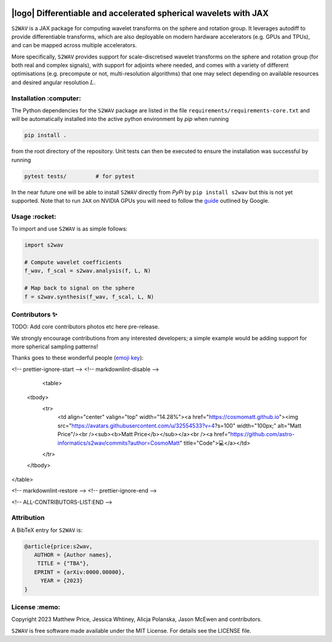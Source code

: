 .. image:: https://img.shields.io/badge/GitHub-s2wav-blue.svg?style=flat
    :target: https://github.com/astro-informatics/s2wav
.. image:: https://github.com/astro-informatics/s2wav/actions/workflows/tests.yml/badge.svg?branch=main
    :target: https://github.com/astro-informatics/s2wav/actions/workflows/tests.yml
.. image:: https://readthedocs.org/projects/ansicolortags/badge/?version=latest
    :target: https://astro-informatics.github.io/s2wav
.. image:: https://codecov.io/gh/astro-informatics/s2wav/branch/main/graph/badge.svg?token=ZES6J4K3KZ 
    :target: https://codecov.io/gh/astro-informatics/s2wav
.. image:: https://img.shields.io/badge/License-MIT-yellow.svg
    :target: https://opensource.org/licenses/MIT
.. image:: http://img.shields.io/badge/arXiv-xxxx.xxxxx-orange.svg?style=flat
    :target: https://arxiv.org/abs/xxxx.xxxxx
.. image:: https://img.shields.io/badge/code%20style-black-000000.svg
    :target: https://github.com/psf/black

|logo| Differentiable and accelerated spherical wavelets with JAX
=================================================================================================================

.. |logo| raw:: html

   <img src="./docs/assets/sax_logo.png" align="left" height="85" width="98">


``S2WAV`` is a JAX package for computing wavelet transforms on the sphere and rotation 
group.  It leverages autodiff to provide differentiable transforms, which are also 
deployable on modern hardware accelerators (e.g. GPUs and TPUs), and can be mapped 
across multiple accelerators.

More specifically, ``S2WAV`` provides support for scale-discretised wavelet transforms 
on the sphere and rotation group (for both real and complex signals), with support for 
adjoints where needed, and comes with a variety of different optimisations (e.g. precompute 
or not, multi-resolution algorithms) that one may select depending on available resources 
and desired angular resolution :math:`L`.

Installation :computer:
------------------------
The Python dependencies for the ``S2WAV`` package are listed in the file 
``requirements/requirements-core.txt`` and will be automatically installed into the 
active python environment by `pip` when running

.. code-block:: bash 

    pip install .        
    
from the root directory of the repository. Unit tests can then be executed to ensure the 
installation was successful by running 

.. code-block:: bash 

    pytest tests/         # for pytest

In the near future one will be able to install ``S2WAV`` directly from `PyPi` by 
``pip install s2wav`` but this is not yet supported. Note that to run ``JAX`` on 
NVIDIA GPUs you will need to follow the 
`guide <https://github.com/google/jax#installation>`_ outlined by Google.

Usage :rocket:
--------------
To import and use ``S2WAV``  is as simple follows: 

.. code-block:: Python 

    import s2wav 

    # Compute wavelet coefficients
    f_wav, f_scal = s2wav.analysis(f, L, N)

    # Map back to signal on the sphere 
    f = s2wav.synthesis(f_wav, f_scal, L, N)

Contributors ✨
--------------
TODO: Add core contributors photos etc here pre-release.

We strongly encourage contributions from any interested developers; a simple example would be adding 
support for more spherical sampling patterns!

Thanks goes to these wonderful people (`emoji key`_):

.. _emoji key: https://allcontributors.org/docs/en/emoji-key

.. raw:: html
   <!-- ALL-CONTRIBUTORS-LIST:START - Do not remove or modify this section -->
<!-- prettier-ignore-start -->
<!-- markdownlint-disable -->
   <table>
  <tbody>
    <tr>
      <td align="center" valign="top" width="14.28%"><a href="https://cosmomatt.github.io"><img src="https://avatars.githubusercontent.com/u/32554533?v=4?s=100" width="100px;" alt="Matt Price"/><br /><sub><b>Matt Price</b></sub></a><br /><a href="https://github.com/astro-informatics/s2wav/commits?author=CosmoMatt" title="Code">💻</a></td>
    </tr>
  </tbody>
</table>

<!-- markdownlint-restore -->
<!-- prettier-ignore-end -->

<!-- ALL-CONTRIBUTORS-LIST:END -->

Attribution
--------------
A BibTeX entry for ``S2WAV`` is:

.. code-block:: 

     @article{price:s2wav, 
        AUTHOR = {Author names},
         TITLE = {"TBA"},
        EPRINT = {arXiv:0000.00000},
          YEAR = {2023}
     }

License :memo:
------------

Copyright 2023 Matthew Price, Jessica Whtiney, Alicja Polanska, Jason McEwen and contributors.

``S2WAV`` is free software made available under the MIT License. For details see
the LICENSE file.
